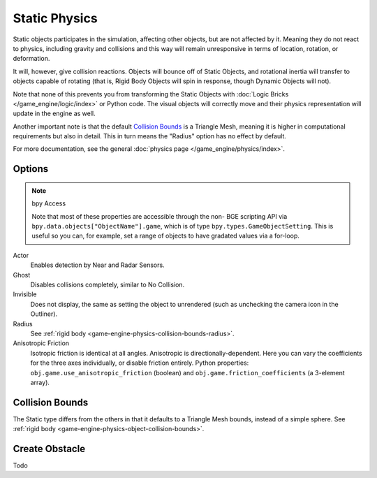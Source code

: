 
**************
Static Physics
**************

Static objects participates in the simulation, affecting other objects, but are not affected by it.
Meaning they do not react to physics, including gravity and collisions and this way
will remain unresponsive in terms of location, rotation, or deformation.

It will, however, give collision reactions. Objects will bounce off of Static Objects,
and rotational inertia will transfer to objects capable of rotating
(that is, Rigid Body Objects will spin in response, though Dynamic Objects will not).

Note that none of this prevents you from transforming the Static Objects with
:doc:`Logic Bricks </game_engine/logic/index>` or Python code.
The visual objects will correctly move and their physics representation will update in the engine as well.

Another important note is that the default
`Collision Bounds`_
is a Triangle Mesh, meaning it is higher in computational requirements but also in detail.
This in turn means the "Radius" option has no effect by default.

For more documentation, see the general :doc:`physics page </game_engine/physics/index>`.


Options
=======

.. note:: bpy Access

   Note that most of these properties are accessible through the non-
   BGE scripting API via ``bpy.data.objects["ObjectName"].game``,
   which is of type ``bpy.types.GameObjectSetting``. This is useful so you can,
   for example, set a range of objects to have gradated values via a for-loop.

Actor
   Enables detection by Near and Radar Sensors.
Ghost
   Disables collisions completely, similar to No Collision.
Invisible
   Does not display, the same as setting the object to unrendered
   (such as unchecking the camera icon in the Outliner).
Radius
   See :ref:`rigid body <game-engine-physics-collision-bounds-radius>`.
Anisotropic Friction
   Isotropic friction is identical at all angles. Anisotropic is directionally-dependent.
   Here you can vary the coefficients for the three axes individually, or disable friction entirely.
   Python properties: ``obj.game.use_anisotropic_friction``
   (boolean) and ``obj.game.friction_coefficients`` (a 3-element array).


Collision Bounds
================

The Static type differs from the others in that it defaults to a Triangle Mesh bounds,
instead of a simple sphere.
See :ref:`rigid body <game-engine-physics-object-collision-bounds>`.


Create Obstacle
===============

.. link also to rigid body if done

Todo
